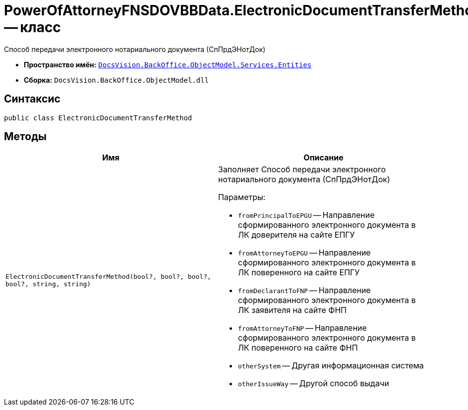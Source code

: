 = PowerOfAttorneyFNSDOVBBData.ElectronicDocumentTransferMethod -- класс

Способ передачи электронного нотариального документа (СпПрдЭНотДок)

* *Пространство имён:* `xref:Entities/Entities_NS.adoc[DocsVision.BackOffice.ObjectModel.Services.Entities]`
* *Сборка:* `DocsVision.BackOffice.ObjectModel.dll`

== Синтаксис

[source,csharp]
----
public class ElectronicDocumentTransferMethod
----

== Методы

[cols=",",options="header"]
|===
|Имя |Описание

|`ElectronicDocumentTransferMethod(bool?, bool?, bool?, bool?, string, string)`
a|Заполняет Способ передачи электронного нотариального документа (СпПрдЭНотДок)

.Параметры:
* `fromPrincipalToEPGU` -- Направление сформированного электронного документа в ЛК доверителя на сайте ЕПГУ
* `fromAttorneyToEPGU` -- Направление сформированного электронного документа в ЛК поверенного на сайте ЕПГУ
* `fromDeclarantToFNP` -- Направление сформированного электронного документа в ЛК заявителя на сайте ФНП
* `fromAttorneyToFNP` -- Направление сформированного электронного документа в ЛК поверенного на сайте ФНП
* `otherSystem` -- Другая информационная система
* `otherIssueWay` -- Другой способ выдачи

|===
